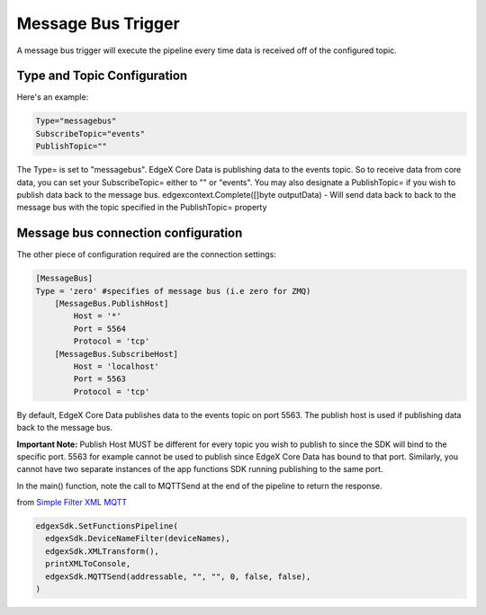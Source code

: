 Message Bus Trigger
===================

A message bus trigger will execute the pipeline every time data is received off of the configured topic.

Type and Topic Configuration
----------------------------

Here's an example:

.. code::

  Type="messagebus"
  SubscribeTopic="events"
  PublishTopic=""

The Type= is set to "messagebus". EdgeX Core Data is publishing data to the events topic. So to receive data from core data, you can set your SubscribeTopic= either to "" or "events". You may also designate a PublishTopic= if you wish to publish data back to the message bus. edgexcontext.Complete([]byte outputData) - Will send data back to back to the message bus with the topic specified in the PublishTopic= property

Message bus connection configuration
------------------------------------

The other piece of configuration required are the connection settings:

.. code::

  [MessageBus]
  Type = 'zero' #specifies of message bus (i.e zero for ZMQ)
      [MessageBus.PublishHost]
          Host = '*'
          Port = 5564
          Protocol = 'tcp'
      [MessageBus.SubscribeHost]
          Host = 'localhost'
          Port = 5563
          Protocol = 'tcp'

By default, EdgeX Core Data publishes data to the events topic on port 5563. The publish host is used if publishing data back to the message bus.

**Important Note:** Publish Host MUST be different for every topic you wish to publish to since the SDK will bind to the specific port. 5563 for example cannot be used to publish since EdgeX Core Data has bound to that port. Similarly, you cannot have two separate instances of the app functions SDK running publishing to the same port.

In the main() function, note the call to MQTTSend at the end of the pipeline to return the response.

from `Simple Filter XML MQTT <https://github.com/edgexfoundry/app-functions-sdk-go/tree/master/examples/simple-filter-xml-mqtt>`_

.. code::

  edgexSdk.SetFunctionsPipeline(
    edgexSdk.DeviceNameFilter(deviceNames),
    edgexSdk.XMLTransform(),
    printXMLToConsole,
    edgexSdk.MQTTSend(addressable, "", "", 0, false, false),
  )

